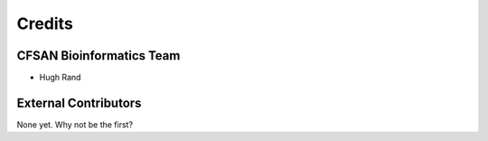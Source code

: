 =======
Credits
=======

CFSAN Bioinformatics Team
-------------------------

* Hugh Rand

External Contributors
---------------------

None yet. Why not be the first?